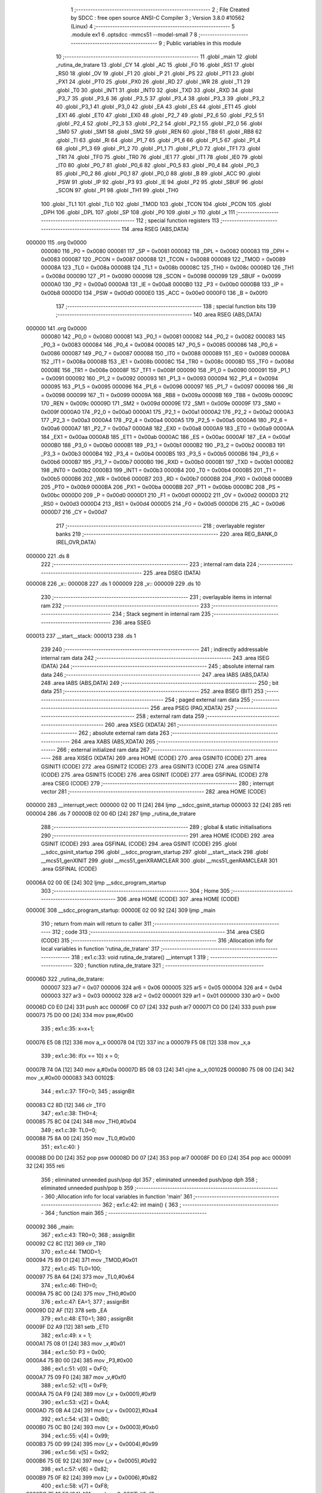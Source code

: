                                       1 ;--------------------------------------------------------
                                      2 ; File Created by SDCC : free open source ANSI-C Compiler
                                      3 ; Version 3.8.0 #10562 (Linux)
                                      4 ;--------------------------------------------------------
                                      5 	.module ex1
                                      6 	.optsdcc -mmcs51 --model-small
                                      7 	
                                      8 ;--------------------------------------------------------
                                      9 ; Public variables in this module
                                     10 ;--------------------------------------------------------
                                     11 	.globl _main
                                     12 	.globl _rutina_de_tratare
                                     13 	.globl _CY
                                     14 	.globl _AC
                                     15 	.globl _F0
                                     16 	.globl _RS1
                                     17 	.globl _RS0
                                     18 	.globl _OV
                                     19 	.globl _F1
                                     20 	.globl _P
                                     21 	.globl _PS
                                     22 	.globl _PT1
                                     23 	.globl _PX1
                                     24 	.globl _PT0
                                     25 	.globl _PX0
                                     26 	.globl _RD
                                     27 	.globl _WR
                                     28 	.globl _T1
                                     29 	.globl _T0
                                     30 	.globl _INT1
                                     31 	.globl _INT0
                                     32 	.globl _TXD
                                     33 	.globl _RXD
                                     34 	.globl _P3_7
                                     35 	.globl _P3_6
                                     36 	.globl _P3_5
                                     37 	.globl _P3_4
                                     38 	.globl _P3_3
                                     39 	.globl _P3_2
                                     40 	.globl _P3_1
                                     41 	.globl _P3_0
                                     42 	.globl _EA
                                     43 	.globl _ES
                                     44 	.globl _ET1
                                     45 	.globl _EX1
                                     46 	.globl _ET0
                                     47 	.globl _EX0
                                     48 	.globl _P2_7
                                     49 	.globl _P2_6
                                     50 	.globl _P2_5
                                     51 	.globl _P2_4
                                     52 	.globl _P2_3
                                     53 	.globl _P2_2
                                     54 	.globl _P2_1
                                     55 	.globl _P2_0
                                     56 	.globl _SM0
                                     57 	.globl _SM1
                                     58 	.globl _SM2
                                     59 	.globl _REN
                                     60 	.globl _TB8
                                     61 	.globl _RB8
                                     62 	.globl _TI
                                     63 	.globl _RI
                                     64 	.globl _P1_7
                                     65 	.globl _P1_6
                                     66 	.globl _P1_5
                                     67 	.globl _P1_4
                                     68 	.globl _P1_3
                                     69 	.globl _P1_2
                                     70 	.globl _P1_1
                                     71 	.globl _P1_0
                                     72 	.globl _TF1
                                     73 	.globl _TR1
                                     74 	.globl _TF0
                                     75 	.globl _TR0
                                     76 	.globl _IE1
                                     77 	.globl _IT1
                                     78 	.globl _IE0
                                     79 	.globl _IT0
                                     80 	.globl _P0_7
                                     81 	.globl _P0_6
                                     82 	.globl _P0_5
                                     83 	.globl _P0_4
                                     84 	.globl _P0_3
                                     85 	.globl _P0_2
                                     86 	.globl _P0_1
                                     87 	.globl _P0_0
                                     88 	.globl _B
                                     89 	.globl _ACC
                                     90 	.globl _PSW
                                     91 	.globl _IP
                                     92 	.globl _P3
                                     93 	.globl _IE
                                     94 	.globl _P2
                                     95 	.globl _SBUF
                                     96 	.globl _SCON
                                     97 	.globl _P1
                                     98 	.globl _TH1
                                     99 	.globl _TH0
                                    100 	.globl _TL1
                                    101 	.globl _TL0
                                    102 	.globl _TMOD
                                    103 	.globl _TCON
                                    104 	.globl _PCON
                                    105 	.globl _DPH
                                    106 	.globl _DPL
                                    107 	.globl _SP
                                    108 	.globl _P0
                                    109 	.globl _v
                                    110 	.globl _x
                                    111 ;--------------------------------------------------------
                                    112 ; special function registers
                                    113 ;--------------------------------------------------------
                                    114 	.area RSEG    (ABS,DATA)
      000000                        115 	.org 0x0000
                           000080   116 _P0	=	0x0080
                           000081   117 _SP	=	0x0081
                           000082   118 _DPL	=	0x0082
                           000083   119 _DPH	=	0x0083
                           000087   120 _PCON	=	0x0087
                           000088   121 _TCON	=	0x0088
                           000089   122 _TMOD	=	0x0089
                           00008A   123 _TL0	=	0x008a
                           00008B   124 _TL1	=	0x008b
                           00008C   125 _TH0	=	0x008c
                           00008D   126 _TH1	=	0x008d
                           000090   127 _P1	=	0x0090
                           000098   128 _SCON	=	0x0098
                           000099   129 _SBUF	=	0x0099
                           0000A0   130 _P2	=	0x00a0
                           0000A8   131 _IE	=	0x00a8
                           0000B0   132 _P3	=	0x00b0
                           0000B8   133 _IP	=	0x00b8
                           0000D0   134 _PSW	=	0x00d0
                           0000E0   135 _ACC	=	0x00e0
                           0000F0   136 _B	=	0x00f0
                                    137 ;--------------------------------------------------------
                                    138 ; special function bits
                                    139 ;--------------------------------------------------------
                                    140 	.area RSEG    (ABS,DATA)
      000000                        141 	.org 0x0000
                           000080   142 _P0_0	=	0x0080
                           000081   143 _P0_1	=	0x0081
                           000082   144 _P0_2	=	0x0082
                           000083   145 _P0_3	=	0x0083
                           000084   146 _P0_4	=	0x0084
                           000085   147 _P0_5	=	0x0085
                           000086   148 _P0_6	=	0x0086
                           000087   149 _P0_7	=	0x0087
                           000088   150 _IT0	=	0x0088
                           000089   151 _IE0	=	0x0089
                           00008A   152 _IT1	=	0x008a
                           00008B   153 _IE1	=	0x008b
                           00008C   154 _TR0	=	0x008c
                           00008D   155 _TF0	=	0x008d
                           00008E   156 _TR1	=	0x008e
                           00008F   157 _TF1	=	0x008f
                           000090   158 _P1_0	=	0x0090
                           000091   159 _P1_1	=	0x0091
                           000092   160 _P1_2	=	0x0092
                           000093   161 _P1_3	=	0x0093
                           000094   162 _P1_4	=	0x0094
                           000095   163 _P1_5	=	0x0095
                           000096   164 _P1_6	=	0x0096
                           000097   165 _P1_7	=	0x0097
                           000098   166 _RI	=	0x0098
                           000099   167 _TI	=	0x0099
                           00009A   168 _RB8	=	0x009a
                           00009B   169 _TB8	=	0x009b
                           00009C   170 _REN	=	0x009c
                           00009D   171 _SM2	=	0x009d
                           00009E   172 _SM1	=	0x009e
                           00009F   173 _SM0	=	0x009f
                           0000A0   174 _P2_0	=	0x00a0
                           0000A1   175 _P2_1	=	0x00a1
                           0000A2   176 _P2_2	=	0x00a2
                           0000A3   177 _P2_3	=	0x00a3
                           0000A4   178 _P2_4	=	0x00a4
                           0000A5   179 _P2_5	=	0x00a5
                           0000A6   180 _P2_6	=	0x00a6
                           0000A7   181 _P2_7	=	0x00a7
                           0000A8   182 _EX0	=	0x00a8
                           0000A9   183 _ET0	=	0x00a9
                           0000AA   184 _EX1	=	0x00aa
                           0000AB   185 _ET1	=	0x00ab
                           0000AC   186 _ES	=	0x00ac
                           0000AF   187 _EA	=	0x00af
                           0000B0   188 _P3_0	=	0x00b0
                           0000B1   189 _P3_1	=	0x00b1
                           0000B2   190 _P3_2	=	0x00b2
                           0000B3   191 _P3_3	=	0x00b3
                           0000B4   192 _P3_4	=	0x00b4
                           0000B5   193 _P3_5	=	0x00b5
                           0000B6   194 _P3_6	=	0x00b6
                           0000B7   195 _P3_7	=	0x00b7
                           0000B0   196 _RXD	=	0x00b0
                           0000B1   197 _TXD	=	0x00b1
                           0000B2   198 _INT0	=	0x00b2
                           0000B3   199 _INT1	=	0x00b3
                           0000B4   200 _T0	=	0x00b4
                           0000B5   201 _T1	=	0x00b5
                           0000B6   202 _WR	=	0x00b6
                           0000B7   203 _RD	=	0x00b7
                           0000B8   204 _PX0	=	0x00b8
                           0000B9   205 _PT0	=	0x00b9
                           0000BA   206 _PX1	=	0x00ba
                           0000BB   207 _PT1	=	0x00bb
                           0000BC   208 _PS	=	0x00bc
                           0000D0   209 _P	=	0x00d0
                           0000D1   210 _F1	=	0x00d1
                           0000D2   211 _OV	=	0x00d2
                           0000D3   212 _RS0	=	0x00d3
                           0000D4   213 _RS1	=	0x00d4
                           0000D5   214 _F0	=	0x00d5
                           0000D6   215 _AC	=	0x00d6
                           0000D7   216 _CY	=	0x00d7
                                    217 ;--------------------------------------------------------
                                    218 ; overlayable register banks
                                    219 ;--------------------------------------------------------
                                    220 	.area REG_BANK_0	(REL,OVR,DATA)
      000000                        221 	.ds 8
                                    222 ;--------------------------------------------------------
                                    223 ; internal ram data
                                    224 ;--------------------------------------------------------
                                    225 	.area DSEG    (DATA)
      000008                        226 _x::
      000008                        227 	.ds 1
      000009                        228 _v::
      000009                        229 	.ds 10
                                    230 ;--------------------------------------------------------
                                    231 ; overlayable items in internal ram 
                                    232 ;--------------------------------------------------------
                                    233 ;--------------------------------------------------------
                                    234 ; Stack segment in internal ram 
                                    235 ;--------------------------------------------------------
                                    236 	.area	SSEG
      000013                        237 __start__stack:
      000013                        238 	.ds	1
                                    239 
                                    240 ;--------------------------------------------------------
                                    241 ; indirectly addressable internal ram data
                                    242 ;--------------------------------------------------------
                                    243 	.area ISEG    (DATA)
                                    244 ;--------------------------------------------------------
                                    245 ; absolute internal ram data
                                    246 ;--------------------------------------------------------
                                    247 	.area IABS    (ABS,DATA)
                                    248 	.area IABS    (ABS,DATA)
                                    249 ;--------------------------------------------------------
                                    250 ; bit data
                                    251 ;--------------------------------------------------------
                                    252 	.area BSEG    (BIT)
                                    253 ;--------------------------------------------------------
                                    254 ; paged external ram data
                                    255 ;--------------------------------------------------------
                                    256 	.area PSEG    (PAG,XDATA)
                                    257 ;--------------------------------------------------------
                                    258 ; external ram data
                                    259 ;--------------------------------------------------------
                                    260 	.area XSEG    (XDATA)
                                    261 ;--------------------------------------------------------
                                    262 ; absolute external ram data
                                    263 ;--------------------------------------------------------
                                    264 	.area XABS    (ABS,XDATA)
                                    265 ;--------------------------------------------------------
                                    266 ; external initialized ram data
                                    267 ;--------------------------------------------------------
                                    268 	.area XISEG   (XDATA)
                                    269 	.area HOME    (CODE)
                                    270 	.area GSINIT0 (CODE)
                                    271 	.area GSINIT1 (CODE)
                                    272 	.area GSINIT2 (CODE)
                                    273 	.area GSINIT3 (CODE)
                                    274 	.area GSINIT4 (CODE)
                                    275 	.area GSINIT5 (CODE)
                                    276 	.area GSINIT  (CODE)
                                    277 	.area GSFINAL (CODE)
                                    278 	.area CSEG    (CODE)
                                    279 ;--------------------------------------------------------
                                    280 ; interrupt vector 
                                    281 ;--------------------------------------------------------
                                    282 	.area HOME    (CODE)
      000000                        283 __interrupt_vect:
      000000 02 00 11         [24]  284 	ljmp	__sdcc_gsinit_startup
      000003 32               [24]  285 	reti
      000004                        286 	.ds	7
      00000B 02 00 6D         [24]  287 	ljmp	_rutina_de_tratare
                                    288 ;--------------------------------------------------------
                                    289 ; global & static initialisations
                                    290 ;--------------------------------------------------------
                                    291 	.area HOME    (CODE)
                                    292 	.area GSINIT  (CODE)
                                    293 	.area GSFINAL (CODE)
                                    294 	.area GSINIT  (CODE)
                                    295 	.globl __sdcc_gsinit_startup
                                    296 	.globl __sdcc_program_startup
                                    297 	.globl __start__stack
                                    298 	.globl __mcs51_genXINIT
                                    299 	.globl __mcs51_genXRAMCLEAR
                                    300 	.globl __mcs51_genRAMCLEAR
                                    301 	.area GSFINAL (CODE)
      00006A 02 00 0E         [24]  302 	ljmp	__sdcc_program_startup
                                    303 ;--------------------------------------------------------
                                    304 ; Home
                                    305 ;--------------------------------------------------------
                                    306 	.area HOME    (CODE)
                                    307 	.area HOME    (CODE)
      00000E                        308 __sdcc_program_startup:
      00000E 02 00 92         [24]  309 	ljmp	_main
                                    310 ;	return from main will return to caller
                                    311 ;--------------------------------------------------------
                                    312 ; code
                                    313 ;--------------------------------------------------------
                                    314 	.area CSEG    (CODE)
                                    315 ;------------------------------------------------------------
                                    316 ;Allocation info for local variables in function 'rutina_de_tratare'
                                    317 ;------------------------------------------------------------
                                    318 ;	ex1.c:33: void rutina_de_tratare() __interrupt 1
                                    319 ;	-----------------------------------------
                                    320 ;	 function rutina_de_tratare
                                    321 ;	-----------------------------------------
      00006D                        322 _rutina_de_tratare:
                           000007   323 	ar7 = 0x07
                           000006   324 	ar6 = 0x06
                           000005   325 	ar5 = 0x05
                           000004   326 	ar4 = 0x04
                           000003   327 	ar3 = 0x03
                           000002   328 	ar2 = 0x02
                           000001   329 	ar1 = 0x01
                           000000   330 	ar0 = 0x00
      00006D C0 E0            [24]  331 	push	acc
      00006F C0 07            [24]  332 	push	ar7
      000071 C0 D0            [24]  333 	push	psw
      000073 75 D0 00         [24]  334 	mov	psw,#0x00
                                    335 ;	ex1.c:35: x=x+1;
      000076 E5 08            [12]  336 	mov	a,_x
      000078 04               [12]  337 	inc	a
      000079 F5 08            [12]  338 	mov	_x,a
                                    339 ;	ex1.c:36: if(x == 10) x = 0;
      00007B 74 0A            [12]  340 	mov	a,#0x0a
      00007D B5 08 03         [24]  341 	cjne	a,_x,00102$
      000080 75 08 00         [24]  342 	mov	_x,#0x00
      000083                        343 00102$:
                                    344 ;	ex1.c:37: TF0=0;
                                    345 ;	assignBit
      000083 C2 8D            [12]  346 	clr	_TF0
                                    347 ;	ex1.c:38: TH0=4;
      000085 75 8C 04         [24]  348 	mov	_TH0,#0x04
                                    349 ;	ex1.c:39: TL0=0;
      000088 75 8A 00         [24]  350 	mov	_TL0,#0x00
                                    351 ;	ex1.c:40: }
      00008B D0 D0            [24]  352 	pop	psw
      00008D D0 07            [24]  353 	pop	ar7
      00008F D0 E0            [24]  354 	pop	acc
      000091 32               [24]  355 	reti
                                    356 ;	eliminated unneeded push/pop dpl
                                    357 ;	eliminated unneeded push/pop dph
                                    358 ;	eliminated unneeded push/pop b
                                    359 ;------------------------------------------------------------
                                    360 ;Allocation info for local variables in function 'main'
                                    361 ;------------------------------------------------------------
                                    362 ;	ex1.c:42: int main() {
                                    363 ;	-----------------------------------------
                                    364 ;	 function main
                                    365 ;	-----------------------------------------
      000092                        366 _main:
                                    367 ;	ex1.c:43: TR0=0;
                                    368 ;	assignBit
      000092 C2 8C            [12]  369 	clr	_TR0
                                    370 ;	ex1.c:44: TMOD=1;
      000094 75 89 01         [24]  371 	mov	_TMOD,#0x01
                                    372 ;	ex1.c:45: TL0=100;
      000097 75 8A 64         [24]  373 	mov	_TL0,#0x64
                                    374 ;	ex1.c:46: TH0=0;
      00009A 75 8C 00         [24]  375 	mov	_TH0,#0x00
                                    376 ;	ex1.c:47: EA=1;
                                    377 ;	assignBit
      00009D D2 AF            [12]  378 	setb	_EA
                                    379 ;	ex1.c:48: ET0=1;
                                    380 ;	assignBit
      00009F D2 A9            [12]  381 	setb	_ET0
                                    382 ;	ex1.c:49: x = 1;
      0000A1 75 08 01         [24]  383 	mov	_x,#0x01
                                    384 ;	ex1.c:50: P3 = 0x00;
      0000A4 75 B0 00         [24]  385 	mov	_P3,#0x00
                                    386 ;	ex1.c:51: v[0] = 0xF0;
      0000A7 75 09 F0         [24]  387 	mov	_v,#0xf0
                                    388 ;	ex1.c:52: v[1] = 0xF9;
      0000AA 75 0A F9         [24]  389 	mov	(_v + 0x0001),#0xf9
                                    390 ;	ex1.c:53: v[2] = 0xA4;
      0000AD 75 0B A4         [24]  391 	mov	(_v + 0x0002),#0xa4
                                    392 ;	ex1.c:54: v[3] = 0xB0;
      0000B0 75 0C B0         [24]  393 	mov	(_v + 0x0003),#0xb0
                                    394 ;	ex1.c:55: v[4] = 0x99;
      0000B3 75 0D 99         [24]  395 	mov	(_v + 0x0004),#0x99
                                    396 ;	ex1.c:56: v[5] = 0x92;
      0000B6 75 0E 92         [24]  397 	mov	(_v + 0x0005),#0x92
                                    398 ;	ex1.c:57: v[6] = 0x82;
      0000B9 75 0F 82         [24]  399 	mov	(_v + 0x0006),#0x82
                                    400 ;	ex1.c:58: v[7] = 0xF8;
      0000BC 75 10 F8         [24]  401 	mov	(_v + 0x0007),#0xf8
                                    402 ;	ex1.c:59: v[8] = 0x80;
      0000BF 75 11 80         [24]  403 	mov	(_v + 0x0008),#0x80
                                    404 ;	ex1.c:60: v[9] = 0x90;
      0000C2 75 12 90         [24]  405 	mov	(_v + 0x0009),#0x90
                                    406 ;	ex1.c:61: P0_7=1; // daca e pe 0 atunci decodorul e oprit
                                    407 ;	assignBit
      0000C5 D2 87            [12]  408 	setb	_P0_7
                                    409 ;	ex1.c:62: P1 = v[x];
      0000C7 E5 08            [12]  410 	mov	a,_x
      0000C9 24 09            [12]  411 	add	a,#_v
      0000CB F9               [12]  412 	mov	r1,a
      0000CC 87 90            [24]  413 	mov	_P1,@r1
                                    414 ;	ex1.c:63: TR0=1;
                                    415 ;	assignBit
      0000CE D2 8C            [12]  416 	setb	_TR0
                                    417 ;	ex1.c:64: while(1) {
      0000D0                        418 00102$:
                                    419 ;	ex1.c:65: P1 = v[x];
      0000D0 E5 08            [12]  420 	mov	a,_x
      0000D2 24 09            [12]  421 	add	a,#_v
      0000D4 F9               [12]  422 	mov	r1,a
      0000D5 87 90            [24]  423 	mov	_P1,@r1
                                    424 ;	ex1.c:67: return 0;
                                    425 ;	ex1.c:68: }
      0000D7 80 F7            [24]  426 	sjmp	00102$
                                    427 	.area CSEG    (CODE)
                                    428 	.area CONST   (CODE)
                                    429 	.area XINIT   (CODE)
                                    430 	.area CABS    (ABS,CODE)
